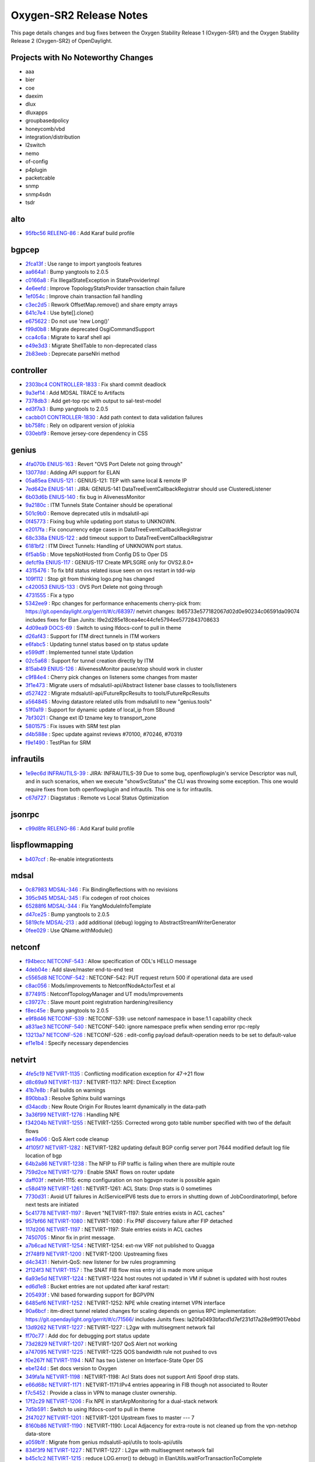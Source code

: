 Oxygen-SR2 Release Notes
========================

This page details changes and bug fixes between the Oxygen Stability Release 1 (Oxygen-SR1)
and the Oxygen Stability Release 2 (Oxygen-SR2) of OpenDaylight.

Projects with No Noteworthy Changes
-----------------------------------

* aaa
* bier
* coe
* daexim
* dlux
* dluxapps
* groupbasedpolicy
* honeycomb/vbd
* integration/distribution
* l2switch
* nemo
* of-config
* p4plugin
* packetcable
* snmp
* snmp4sdn
* tsdr

alto
----
* `95fbc56 <https://git.opendaylight.org/gerrit/#/q/95fbc56>`_
  `RELENG-86 <https://jira.opendaylight.org/browse/RELENG-86>`_
  : Add Karaf build profile


bgpcep
------
* `2fca13f <https://git.opendaylight.org/gerrit/#/q/2fca13f>`_
  : Use range to import yangtools features
* `aa664a1 <https://git.opendaylight.org/gerrit/#/q/aa664a1>`_
  : Bump yangtools to 2.0.5
* `c0166a8 <https://git.opendaylight.org/gerrit/#/q/c0166a8>`_
  : Fix IllegalStateException in StateProviderImpl
* `4e6eefd <https://git.opendaylight.org/gerrit/#/q/4e6eefd>`_
  : Improve TopologyStatsProvider transaction chain failure
* `1ef054c <https://git.opendaylight.org/gerrit/#/q/1ef054c>`_
  : Improve chain transaction fail handling
* `c3ec2d5 <https://git.opendaylight.org/gerrit/#/q/c3ec2d5>`_
  : Rework OffsetMap.remove() and share empty arrays
* `641c7e4 <https://git.opendaylight.org/gerrit/#/q/641c7e4>`_
  : Use byte[].clone()
* `e675622 <https://git.opendaylight.org/gerrit/#/q/e675622>`_
  : Do not use 'new Long()'
* `f99d0b8 <https://git.opendaylight.org/gerrit/#/q/f99d0b8>`_
  : Migrate deprecated OsgiCommandSupport
* `cca4c6a <https://git.opendaylight.org/gerrit/#/q/cca4c6a>`_
  : Migrate to karaf shell api
* `e49e3d3 <https://git.opendaylight.org/gerrit/#/q/e49e3d3>`_
  : Migrate ShellTable to non-deprecated class
* `2b83eeb <https://git.opendaylight.org/gerrit/#/q/2b83eeb>`_
  : Deprecate parseNlri method


controller
----------
* `2303bc4 <https://git.opendaylight.org/gerrit/#/q/2303bc4>`_
  `CONTROLLER-1833 <https://jira.opendaylight.org/browse/CONTROLLER-1833>`_
  : Fix shard commit deadlock
* `9a3ef14 <https://git.opendaylight.org/gerrit/#/q/9a3ef14>`_
  : Add MDSAL TRACE to Artifacts
* `7378db3 <https://git.opendaylight.org/gerrit/#/q/7378db3>`_
  : Add get-top rpc with output to sal-test-model
* `ed3f7a3 <https://git.opendaylight.org/gerrit/#/q/ed3f7a3>`_
  : Bump yangtools to 2.0.5
* `cacbb01 <https://git.opendaylight.org/gerrit/#/q/cacbb01>`_
  `CONTROLLER-1830 <https://jira.opendaylight.org/browse/CONTROLLER-1830>`_
  : Add path context to data validation failures
* `bb758fc <https://git.opendaylight.org/gerrit/#/q/bb758fc>`_
  : Rely on odlparent version of jolokia
* `030ebf9 <https://git.opendaylight.org/gerrit/#/q/030ebf9>`_
  : Remove jersey-core dependency in CSS


genius
------
* `4fa070b <https://git.opendaylight.org/gerrit/#/q/4fa070b>`_
  `ENIUS-163 <https://jira.opendaylight.org/browse/ENIUS-163>`_
  : Revert "OVS Port Delete not going through"
* `13077dd <https://git.opendaylight.org/gerrit/#/q/13077dd>`_
  : Adding API support for ELAN
* `05a85ea <https://git.opendaylight.org/gerrit/#/q/05a85ea>`_
  `ENIUS-121 <https://jira.opendaylight.org/browse/ENIUS-121>`_
  : GENIUS-121:  TEP with same local & remote IP
* `7ed642e <https://git.opendaylight.org/gerrit/#/q/7ed642e>`_
  `ENIUS-141 <https://jira.opendaylight.org/browse/ENIUS-141>`_
  : JIRA: GENIUS-141 DataTreeEventCallbackRegistrar should use ClusteredListener
* `6b03d6b <https://git.opendaylight.org/gerrit/#/q/6b03d6b>`_
  `ENIUS-140 <https://jira.opendaylight.org/browse/ENIUS-140>`_
  : fix bug in AlivenessMonitor
* `9a2180c <https://git.opendaylight.org/gerrit/#/q/9a2180c>`_
  : ITM Tunnels State Container should be operational
* `501c9b0 <https://git.opendaylight.org/gerrit/#/q/501c9b0>`_
  : Remove deprecated utils in mdsalutil-api
* `0f45773 <https://git.opendaylight.org/gerrit/#/q/0f45773>`_
  : Fixing bug while updating port status to UNKNOWN.
* `e2017fa <https://git.opendaylight.org/gerrit/#/q/e2017fa>`_
  : Fix concurrency edge cases in DataTreeEventCallbackRegistrar
* `68c338a <https://git.opendaylight.org/gerrit/#/q/68c338a>`_
  `ENIUS-122 <https://jira.opendaylight.org/browse/ENIUS-122>`_
  : add timeout support to DataTreeEventCallbackRegistrar
* `6181bf2 <https://git.opendaylight.org/gerrit/#/q/6181bf2>`_
  : ITM Direct Tunnels: Handling of UNKNOWN port status.
* `6f5ab5b <https://git.opendaylight.org/gerrit/#/q/6f5ab5b>`_
  : Move tepsNotHosted from Config DS to Oper DS
* `defcf9a <https://git.opendaylight.org/gerrit/#/q/defcf9a>`_
  `ENIUS-117 <https://jira.opendaylight.org/browse/ENIUS-117>`_
  : GENIUS-117 Create MPLSGRE only for OVS2.8.0+
* `4315476 <https://git.opendaylight.org/gerrit/#/q/4315476>`_
  : To fix bfd status related issue seen on ovs restart in tdd-wip
* `109f112 <https://git.opendaylight.org/gerrit/#/q/109f112>`_
  : Stop git from thinking logo.png has changed
* `c420053 <https://git.opendaylight.org/gerrit/#/q/c420053>`_
  `ENIUS-133 <https://jira.opendaylight.org/browse/ENIUS-133>`_
  : OVS Port Delete not going through
* `4731555 <https://git.opendaylight.org/gerrit/#/q/4731555>`_
  : Fix a typo
* `5342ee9 <https://git.opendaylight.org/gerrit/#/q/5342ee9>`_
  : Rpc changes for performance enhacements cherry-pick from: https://git.opendaylight.org/gerrit/#/c/68397/ netvirt changes: Ib65733e577182067d02d0e90234c06591da09074 includes fixes for Elan Junits: I9e2d285e18cea4ec44cfe5794ee5772843708633
* `4d09ea9 <https://git.opendaylight.org/gerrit/#/q/4d09ea9>`_
  `DOCS-69 <https://jira.opendaylight.org/browse/DOCS-69>`_
  : Switch to using lfdocs-conf to pull in theme
* `d26af43 <https://git.opendaylight.org/gerrit/#/q/d26af43>`_
  : Support for ITM direct tunnels in ITM workers
* `e6fabc5 <https://git.opendaylight.org/gerrit/#/q/e6fabc5>`_
  : Updating tunnel status based on tp status update
* `e599dff <https://git.opendaylight.org/gerrit/#/q/e599dff>`_
  : Implemented tunnel state Updation
* `02c5a68 <https://git.opendaylight.org/gerrit/#/q/02c5a68>`_
  : Support for tunnel creation directly by ITM
* `815ab49 <https://git.opendaylight.org/gerrit/#/q/815ab49>`_
  `ENIUS-126 <https://jira.opendaylight.org/browse/ENIUS-126>`_
  : AlivenessMonitor pause/stop should work in cluster
* `c9f84e4 <https://git.opendaylight.org/gerrit/#/q/c9f84e4>`_
  : Cherry pick changes on listeners some changes from master
* `3f1e473 <https://git.opendaylight.org/gerrit/#/q/3f1e473>`_
  : Migrate users of mdsalutil-api/Abstract listener base classes to tools/listeners
* `d527422 <https://git.opendaylight.org/gerrit/#/q/d527422>`_
  : Migrate mdsalutil-api/FutureRpcResults to tools/FutureRpcResults
* `a564845 <https://git.opendaylight.org/gerrit/#/q/a564845>`_
  : Moving datastore related utils from mdsalutil to new "genius.tools"
* `51f0a19 <https://git.opendaylight.org/gerrit/#/q/51f0a19>`_
  : Support for dynamic update of local_ip from SBound
* `7bf3021 <https://git.opendaylight.org/gerrit/#/q/7bf3021>`_
  : Change ext ID tzname key to transport_zone
* `5801575 <https://git.opendaylight.org/gerrit/#/q/5801575>`_
  : Fix issues with SRM test plan
* `d4b588e <https://git.opendaylight.org/gerrit/#/q/d4b588e>`_
  : Spec update against reviews #70100, #70246, #70319
* `f9e1490 <https://git.opendaylight.org/gerrit/#/q/f9e1490>`_
  : TestPlan for SRM


infrautils
----------
* `1e9ec6d <https://git.opendaylight.org/gerrit/#/q/1e9ec6d>`_
  `INFRAUTILS-39 <https://jira.opendaylight.org/browse/INFRAUTILS-39>`_
  : JIRA: INFRAUTILS-39 Due to some bug, openflowplugin's service Descriptor was null, and in such scenarios, when we execute "showSvcStatus" the CLI was throwing some exception. This one would require fixes from both openflowplugin and infrautils. This one is for infrautils.
* `c67d727 <https://git.opendaylight.org/gerrit/#/q/c67d727>`_
  : Diagstatus : Remote vs Local Status Optimization


jsonrpc
-------
* `c99d8fe <https://git.opendaylight.org/gerrit/#/q/c99d8fe>`_
  `RELENG-86 <https://jira.opendaylight.org/browse/RELENG-86>`_
  : Add Karaf build profile


lispflowmapping
---------------
* `b407ccf <https://git.opendaylight.org/gerrit/#/q/b407ccf>`_
  : Re-enable integrationtests


mdsal
-----
* `0c87983 <https://git.opendaylight.org/gerrit/#/q/0c87983>`_
  `MDSAL-346 <https://jira.opendaylight.org/browse/MDSAL-346>`_
  : Fix BindingReflections with no revisions
* `395c945 <https://git.opendaylight.org/gerrit/#/q/395c945>`_
  `MDSAL-345 <https://jira.opendaylight.org/browse/MDSAL-345>`_
  : Fix codegen of root choices
* `65288f6 <https://git.opendaylight.org/gerrit/#/q/65288f6>`_
  `MDSAL-344 <https://jira.opendaylight.org/browse/MDSAL-344>`_
  : Fix YangModuleInfoTemplate
* `d47ce25 <https://git.opendaylight.org/gerrit/#/q/d47ce25>`_
  : Bump yangtools to 2.0.5
* `5819cfe <https://git.opendaylight.org/gerrit/#/q/5819cfe>`_
  `MDSAL-213 <https://jira.opendaylight.org/browse/MDSAL-213>`_
  : add additional (debug) logging to AbstractStreamWriterGenerator
* `0fee029 <https://git.opendaylight.org/gerrit/#/q/0fee029>`_
  : Use QName.withModule()


netconf
-------
* `f94becc <https://git.opendaylight.org/gerrit/#/q/f94becc>`_
  `NETCONF-543 <https://jira.opendaylight.org/browse/NETCONF-543>`_
  : Allow specification of ODL's HELLO message
* `4deb04e <https://git.opendaylight.org/gerrit/#/q/4deb04e>`_
  : Add slave/master end-to-end test
* `c5565d8 <https://git.opendaylight.org/gerrit/#/q/c5565d8>`_
  `NETCONF-542 <https://jira.opendaylight.org/browse/NETCONF-542>`_
  : NETCONF-542: PUT request return 500 if operational data are used
* `c8ac056 <https://git.opendaylight.org/gerrit/#/q/c8ac056>`_
  : Mods/improvements to NetconfNodeActorTest et al
* `8774915 <https://git.opendaylight.org/gerrit/#/q/8774915>`_
  : NetconfTopologyManager and UT mods/improvements
* `c39727c <https://git.opendaylight.org/gerrit/#/q/c39727c>`_
  : Slave mount point registration hardening/resiliency
* `f8ec45e <https://git.opendaylight.org/gerrit/#/q/f8ec45e>`_
  : Bump yangtools to 2.0.5
* `e9f8d46 <https://git.opendaylight.org/gerrit/#/q/e9f8d46>`_
  `NETCONF-539 <https://jira.opendaylight.org/browse/NETCONF-539>`_
  : NETCONF-539: use netconf namespace in base:1.1 capability check
* `a831ae3 <https://git.opendaylight.org/gerrit/#/q/a831ae3>`_
  `NETCONF-540 <https://jira.opendaylight.org/browse/NETCONF-540>`_
  : NETCONF-540: ignore namespace prefix when sending error rpc-reply
* `13213a7 <https://git.opendaylight.org/gerrit/#/q/13213a7>`_
  `NETCONF-526 <https://jira.opendaylight.org/browse/NETCONF-526>`_
  : NETCONF-526 : edit-config payload default-operation needs to be set to default-value
* `ef1e1b4 <https://git.opendaylight.org/gerrit/#/q/ef1e1b4>`_
  : Specify necessary dependencies


netvirt
-------
* `4fe5c19 <https://git.opendaylight.org/gerrit/#/q/4fe5c19>`_
  `NETVIRT-1135 <https://jira.opendaylight.org/browse/NETVIRT-1135>`_
  : Conflicting modification exception for 47->21 flow
* `d8c69a9 <https://git.opendaylight.org/gerrit/#/q/d8c69a9>`_
  `NETVIRT-1137 <https://jira.opendaylight.org/browse/NETVIRT-1137>`_
  : NETVIRT-1137: NPE: Direct Exception
* `41b7e8b <https://git.opendaylight.org/gerrit/#/q/41b7e8b>`_
  : Fail builds on warnings
* `890bba3 <https://git.opendaylight.org/gerrit/#/q/890bba3>`_
  : Resolve Sphinx build warnings
* `d34acdb <https://git.opendaylight.org/gerrit/#/q/d34acdb>`_
  : New Route Origin For Routes learnt dynamically in the data-path
* `3a36f99 <https://git.opendaylight.org/gerrit/#/q/3a36f99>`_
  `NETVIRT-1276 <https://jira.opendaylight.org/browse/NETVIRT-1276>`_
  : Handling NPE
* `f34204b <https://git.opendaylight.org/gerrit/#/q/f34204b>`_
  `NETVIRT-1255 <https://jira.opendaylight.org/browse/NETVIRT-1255>`_
  : NETVIRT-1255: Corrected wrong goto table number specified with two of the default flows
* `ae49a06 <https://git.opendaylight.org/gerrit/#/q/ae49a06>`_
  : QoS Alert code cleanup
* `4f105f7 <https://git.opendaylight.org/gerrit/#/q/4f105f7>`_
  `NETVIRT-1282 <https://jira.opendaylight.org/browse/NETVIRT-1282>`_
  : NETVIRT-1282 updating default BGP config server port 7644 modified default log file location of bgp
* `64b2a86 <https://git.opendaylight.org/gerrit/#/q/64b2a86>`_
  `NETVIRT-1238 <https://jira.opendaylight.org/browse/NETVIRT-1238>`_
  : The NFIP to FIP traffic is failing when there are multiple route
* `759d2ce <https://git.opendaylight.org/gerrit/#/q/759d2ce>`_
  `NETVIRT-1279 <https://jira.opendaylight.org/browse/NETVIRT-1279>`_
  : Enable SNAT flows on router update
* `daff03f <https://git.opendaylight.org/gerrit/#/q/daff03f>`_
  : netvirt-1115: ecmp configuration on non bgpvpn router is possible again
* `c58d419 <https://git.opendaylight.org/gerrit/#/q/c58d419>`_
  `NETVIRT-1261 <https://jira.opendaylight.org/browse/NETVIRT-1261>`_
  : NETVIRT-1261: ACL Stats: Drop stats is 0 sometimes
* `7730d31 <https://git.opendaylight.org/gerrit/#/q/7730d31>`_
  : Avoid UT failures in AclServiceIPV6 tests due to errors in shutting down of JobCoordinatorImpl, before next tests are initiated
* `5c41778 <https://git.opendaylight.org/gerrit/#/q/5c41778>`_
  `NETVIRT-1197 <https://jira.opendaylight.org/browse/NETVIRT-1197>`_
  : Revert "NETVIRT-1197: Stale entries exists in ACL caches"
* `957bf66 <https://git.opendaylight.org/gerrit/#/q/957bf66>`_
  `NETVIRT-1080 <https://jira.opendaylight.org/browse/NETVIRT-1080>`_
  : NETVIRT-1080 : Fix PNF discovery failure after FIP detached
* `117d206 <https://git.opendaylight.org/gerrit/#/q/117d206>`_
  `NETVIRT-1197 <https://jira.opendaylight.org/browse/NETVIRT-1197>`_
  : NETVIRT-1197: Stale entries exists in ACL caches
* `7450705 <https://git.opendaylight.org/gerrit/#/q/7450705>`_
  : Minor fix in print message.
* `a7b6cad <https://git.opendaylight.org/gerrit/#/q/a7b6cad>`_
  `NETVIRT-1254 <https://jira.opendaylight.org/browse/NETVIRT-1254>`_
  : NETVIRT-1254: ext-nw VRF not published to Quagga
* `2f748f9 <https://git.opendaylight.org/gerrit/#/q/2f748f9>`_
  `NETVIRT-1200 <https://jira.opendaylight.org/browse/NETVIRT-1200>`_
  : NETVIRT-1200: Upstreaming fixes
* `d4c3431 <https://git.opendaylight.org/gerrit/#/q/d4c3431>`_
  : Netvirt-QoS: new listener for bw rules programming
* `2f124f3 <https://git.opendaylight.org/gerrit/#/q/2f124f3>`_
  `NETVIRT-1157 <https://jira.opendaylight.org/browse/NETVIRT-1157>`_
  : The SNAT FIB flow miss entry id is made more unique
* `6a93e5d <https://git.opendaylight.org/gerrit/#/q/6a93e5d>`_
  `NETVIRT-1224 <https://jira.opendaylight.org/browse/NETVIRT-1224>`_
  : NETVIRT-1224 host routes not updated in VM if subnet is updated with host routes
* `ed6d1e8 <https://git.opendaylight.org/gerrit/#/q/ed6d1e8>`_
  : Bucket entries are not updated after karaf restart:
* `205493f <https://git.opendaylight.org/gerrit/#/q/205493f>`_
  : VNI based forwarding support for BGPVPN
* `6485ef6 <https://git.opendaylight.org/gerrit/#/q/6485ef6>`_
  `NETVIRT-1252 <https://jira.opendaylight.org/browse/NETVIRT-1252>`_
  : NETVIRT-1252: NPE while creating internet VPN interface
* `90a6bcf <https://git.opendaylight.org/gerrit/#/q/90a6bcf>`_
  : itm-direct tunnel related changes for scaling depends on genius RPC implementation: https://git.opendaylight.org/gerrit/#/c/71566/ includes Junits fixes: Ia20fa0493bfacd1d7ef231d17a28e9ff9017ebbd
* `13d9262 <https://git.opendaylight.org/gerrit/#/q/13d9262>`_
  `NETVIRT-1227 <https://jira.opendaylight.org/browse/NETVIRT-1227>`_
  : NETVIRT-1227 : L2gw with multisegment network fail
* `ff70c77 <https://git.opendaylight.org/gerrit/#/q/ff70c77>`_
  : Add doc for debugging port status update
* `73d2829 <https://git.opendaylight.org/gerrit/#/q/73d2829>`_
  `NETVIRT-1207 <https://jira.opendaylight.org/browse/NETVIRT-1207>`_
  : NETVIRT-1207 QoS Alert not working
* `a747095 <https://git.opendaylight.org/gerrit/#/q/a747095>`_
  `NETVIRT-1225 <https://jira.opendaylight.org/browse/NETVIRT-1225>`_
  : NETVIRT-1225 QOS bandwidth rule not pushed to ovs
* `f0e267f <https://git.opendaylight.org/gerrit/#/q/f0e267f>`_
  `NETVIRT-1194 <https://jira.opendaylight.org/browse/NETVIRT-1194>`_
  : NAT has two Listener on Interface-State Oper DS
* `ebe124d <https://git.opendaylight.org/gerrit/#/q/ebe124d>`_
  : Set docs version to Oxygen
* `349fa1a <https://git.opendaylight.org/gerrit/#/q/349fa1a>`_
  `NETVIRT-1198 <https://jira.opendaylight.org/browse/NETVIRT-1198>`_
  : NETVIRT-1198: Acl Stats does not support Anti Spoof drop stats.
* `e66d68c <https://git.opendaylight.org/gerrit/#/q/e66d68c>`_
  `NETVIRT-1171 <https://jira.opendaylight.org/browse/NETVIRT-1171>`_
  : NETVIRT-1171:IPv4 entries appearing in FIB though not associated to Router
* `f7c5452 <https://git.opendaylight.org/gerrit/#/q/f7c5452>`_
  : Provide a class in VPN to manage cluster ownership.
* `17f2c29 <https://git.opendaylight.org/gerrit/#/q/17f2c29>`_
  `NETVIRT-1206 <https://jira.opendaylight.org/browse/NETVIRT-1206>`_
  : Fix NPE in startArpMonitoring for a dual-stack network
* `7d5b591 <https://git.opendaylight.org/gerrit/#/q/7d5b591>`_
  : Switch to using lfdocs-conf to pull in theme
* `2f47027 <https://git.opendaylight.org/gerrit/#/q/2f47027>`_
  `NETVIRT-1201 <https://jira.opendaylight.org/browse/NETVIRT-1201>`_
  : NETVIRT-1201 Upstream fixes to master --- 7
* `8160b86 <https://git.opendaylight.org/gerrit/#/q/8160b86>`_
  `NETVIRT-1190 <https://jira.opendaylight.org/browse/NETVIRT-1190>`_
  : NETVIRT-1190: Local Adjacency for extra-route is not cleaned up from the vpn-netxhop data-store
* `a059b1f <https://git.opendaylight.org/gerrit/#/q/a059b1f>`_
  : Migrate from genius mdsalutil-api/utils to tools-api/utils
* `834f3f9 <https://git.opendaylight.org/gerrit/#/q/834f3f9>`_
  `NETVIRT-1227 <https://jira.opendaylight.org/browse/NETVIRT-1227>`_
  : NETVIRT-1227 : L2gw with multisegment network fail
* `b45c1c2 <https://git.opendaylight.org/gerrit/#/q/b45c1c2>`_
  `NETVIRT-1215 <https://jira.opendaylight.org/browse/NETVIRT-1215>`_
  : reduce LOG.error() to debug() in ElanUtils.waitForTransactionToComplete
* `c5f0b0f <https://git.opendaylight.org/gerrit/#/q/c5f0b0f>`_
  `NETVIRT-1215 <https://jira.opendaylight.org/browse/NETVIRT-1215>`_
  : fix error handling in elanmanager-impl workers
* `e306497 <https://git.opendaylight.org/gerrit/#/q/e306497>`_
  `NETVIRT-1193 <https://jira.opendaylight.org/browse/NETVIRT-1193>`_
  : NETVIRT-1193: ACL dropping IPv6 RA packets from external router.
* `1e49f81 <https://git.opendaylight.org/gerrit/#/q/1e49f81>`_
  `NETVIRT-1210 <https://jira.opendaylight.org/browse/NETVIRT-1210>`_
  : Ensure NeutronPCL txs are closed
* `8123eab <https://git.opendaylight.org/gerrit/#/q/8123eab>`_
  `NETVIRT-1163 <https://jira.opendaylight.org/browse/NETVIRT-1163>`_
  : No option to configure IPV6 on ODL IPV6 option was not able in ConfigCli so adding the option in it
* `08533c8 <https://git.opendaylight.org/gerrit/#/q/08533c8>`_
  `NETVIRT-1064 <https://jira.opendaylight.org/browse/NETVIRT-1064>`_
  : Router internal address not reachable
* `2de4a08 <https://git.opendaylight.org/gerrit/#/q/2de4a08>`_
  `NETVIRT-1208 <https://jira.opendaylight.org/browse/NETVIRT-1208>`_
  : VMs on tennant vlan network not getting an IP when spwaned after the networks are added to the router.
* `3140abd <https://git.opendaylight.org/gerrit/#/q/3140abd>`_
  : Fix tox errors in existing specs
* `0687bb5 <https://git.opendaylight.org/gerrit/#/q/0687bb5>`_
  `NETVIRT-1157 <https://jira.opendaylight.org/browse/NETVIRT-1157>`_
  : NETVIRT-1157 Stale flows after clearing gateway info from a router
* `67a9e5c <https://git.opendaylight.org/gerrit/#/q/67a9e5c>`_
  `NETVIRT-221 <https://jira.opendaylight.org/browse/NETVIRT-221>`_
  : NETVIRT-221: Fixed rules are not added when no SG is associated with the port.
* `a50a575 <https://git.opendaylight.org/gerrit/#/q/a50a575>`_
  `NETVIRT-1200 <https://jira.opendaylight.org/browse/NETVIRT-1200>`_
  : NETVIRT-1200: Upstreaming fixes 2


neutron
-------
* `0efb038 <https://git.opendaylight.org/gerrit/#/q/0efb038>`_
  : Add feature identity for qos rule types
* `ff5f371 <https://git.opendaylight.org/gerrit/#/q/ff5f371>`_
  `NEUTRON-162 <https://jira.opendaylight.org/browse/NEUTRON-162>`_
  : NEUTRON-162: vlan_transparent attribute is missing in network_attributes


openflowplugin
--------------
* `c22d7b8 <https://git.opendaylight.org/gerrit/#/q/c22d7b8>`_
  : Eliminate InstanceIdentifier.toInstance() reference
* `551a678 <https://git.opendaylight.org/gerrit/#/q/551a678>`_
  `OPNFLWPLUG-898 <https://jira.opendaylight.org/browse/OPNFLWPLUG-898>`_
  : OPNFLWPLUG-898 Improve code quality in liblldp module
* `bd7ae18 <https://git.opendaylight.org/gerrit/#/q/bd7ae18>`_
  `OPNFLWPLUG-1011 <https://jira.opendaylight.org/browse/OPNFLWPLUG-1011>`_
  : IllegalArgumentException with metadata field in learn action
* `511674c <https://git.opendaylight.org/gerrit/#/q/511674c>`_
  `OPNFLWPLUG-1014 <https://jira.opendaylight.org/browse/OPNFLWPLUG-1014>`_
  : OPNFLWPLUG-1014: Negotiate openflow version for protocol OF 1.4 and above
* `184817a <https://git.opendaylight.org/gerrit/#/q/184817a>`_
  `OPNFLWPLUG-1013 <https://jira.opendaylight.org/browse/OPNFLWPLUG-1013>`_
  : Add missing iteration synchronisation
* `fca690a <https://git.opendaylight.org/gerrit/#/q/fca690a>`_
  `OPNFLWPLUG-898 <https://jira.opendaylight.org/browse/OPNFLWPLUG-898>`_
  : OPNFLWPLUG-898 : remove deprecated checkedfuture
* `c831265 <https://git.opendaylight.org/gerrit/#/q/c831265>`_
  `INFRAUTILS-39 <https://jira.opendaylight.org/browse/INFRAUTILS-39>`_
  : fix diagstatus NPE on showSvcStatus CLI
* `c26ef7b <https://git.opendaylight.org/gerrit/#/q/c26ef7b>`_
  `OPNFLWPLUG-1008 <https://jira.opendaylight.org/browse/OPNFLWPLUG-1008>`_
  : OPNFLWPLUG-1008 : Make OpenflowPluginDiagStatusProvider ip address confiugrable
* `94c64c5 <https://git.opendaylight.org/gerrit/#/q/94c64c5>`_
  `OPNFLWPLUG-1009 <https://jira.opendaylight.org/browse/OPNFLWPLUG-1009>`_
  : OPNFLWPLUG-1009 : Bind ports 6653/6633 on specified address
* `cc218df <https://git.opendaylight.org/gerrit/#/q/cc218df>`_
  `OPNFLWPLUG-990 <https://jira.opendaylight.org/browse/OPNFLWPLUG-990>`_
  : OPNFLWPLUG-990: Administrative Reconciliation alarm
* `70f9304 <https://git.opendaylight.org/gerrit/#/q/70f9304>`_
  : Fix IPv6 OXMHeader Mask issue for multi-layer
* `73f03d1 <https://git.opendaylight.org/gerrit/#/q/73f03d1>`_
  `OPNFLWPLUG-989 <https://jira.opendaylight.org/browse/OPNFLWPLUG-989>`_
  : OPNFLWPLUG-989: Counter for Administrative Reconciliation on multiple/all Nodes
* `1f89be7 <https://git.opendaylight.org/gerrit/#/q/1f89be7>`_
  : add default value to channel-outbound-queue-size
* `a74c994 <https://git.opendaylight.org/gerrit/#/q/a74c994>`_
  `OPNFLWPLUG-995 <https://jira.opendaylight.org/browse/OPNFLWPLUG-995>`_
  : must use full node-connector string when writing queue stats


ovsdb
-----
* `d2a43b5 <https://git.opendaylight.org/gerrit/#/q/d2a43b5>`_
  `DOCS-69 <https://jira.opendaylight.org/browse/DOCS-69>`_
  : Add Documentation for OVSDB
* `77aec33 <https://git.opendaylight.org/gerrit/#/q/77aec33>`_
  `NETVIRT-1178 <https://jira.opendaylight.org/browse/NETVIRT-1178>`_
  : Detect stale conns when ping times out


sfc
---
* `6c1309f <https://git.opendaylight.org/gerrit/#/q/6c1309f>`_
  : Fixing SFC build issues after migration to genius tools-api
* `22a3ef6 <https://git.opendaylight.org/gerrit/#/q/22a3ef6>`_
  : Bump java-uuid-generator to 3.1.5
* `b293e6b <https://git.opendaylight.org/gerrit/#/q/b293e6b>`_
  : Migrate from genius mdsalutil-api/utils to tools-api/utils


sxp
---
* `d4c3cca <https://git.opendaylight.org/gerrit/#/q/d4c3cca>`_
  : Bump yangtools to 2.0.5
* `b07d4eb <https://git.opendaylight.org/gerrit/#/q/b07d4eb>`_
  : Use awaitility in sxp135 test


usc
---
* `b6cf673 <https://git.opendaylight.org/gerrit/#/q/b6cf673>`_
  `RELENG-86 <https://jira.opendaylight.org/browse/RELENG-86>`_
  : Add Karaf build profile
* `2ca0f1f <https://git.opendaylight.org/gerrit/#/q/2ca0f1f>`_
  : Remove obsolete Maven Site configuration


